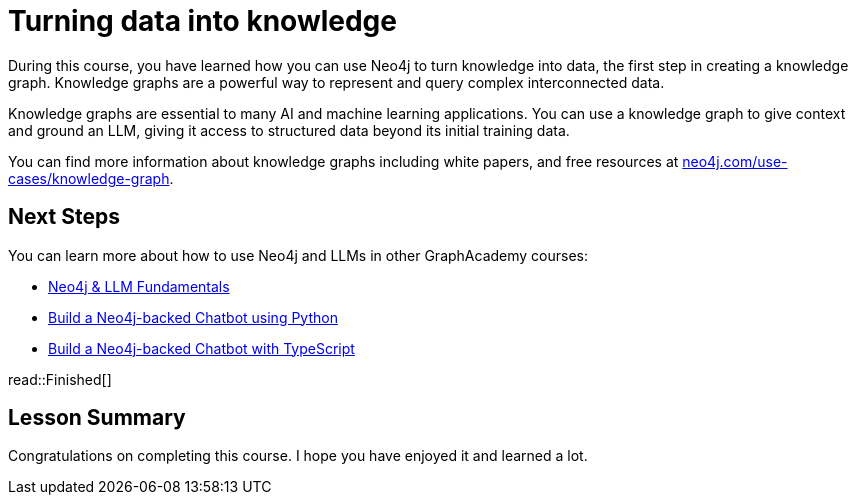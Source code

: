 = Turning data into knowledge 
:order: 8
:type: lesson

During this course, you have learned how you can use Neo4j to turn knowledge into data, the first step in creating a knowledge graph.
Knowledge graphs are a powerful way to represent and query complex interconnected data.

Knowledge graphs are essential to many AI and machine learning applications. 
You can use a knowledge graph to give context and ground an LLM, giving it access to structured data beyond its initial training data.

You can find more information about knowledge graphs including white papers, and free resources at link:https://neo4j.com/use-cases/knowledge-graph[neo4j.com/use-cases/knowledge-graph^].

== Next Steps

You can learn more about how to use Neo4j and LLMs in other GraphAcademy courses:

* link:https://graphacademy.neo4j.com/courses/llm-fundamentals/[Neo4j & LLM Fundamentals^]
* link:https://graphacademy.neo4j.com/courses/llm-chatbot-python/[Build a Neo4j-backed Chatbot using Python^]
* link:https://graphacademy.neo4j.com/courses/llm-chatbot-typescript/[Build a Neo4j-backed Chatbot with TypeScript^]

read::Finished[]

[.summary]
== Lesson Summary

Congratulations on completing this course. I hope you have enjoyed it and learned a lot.